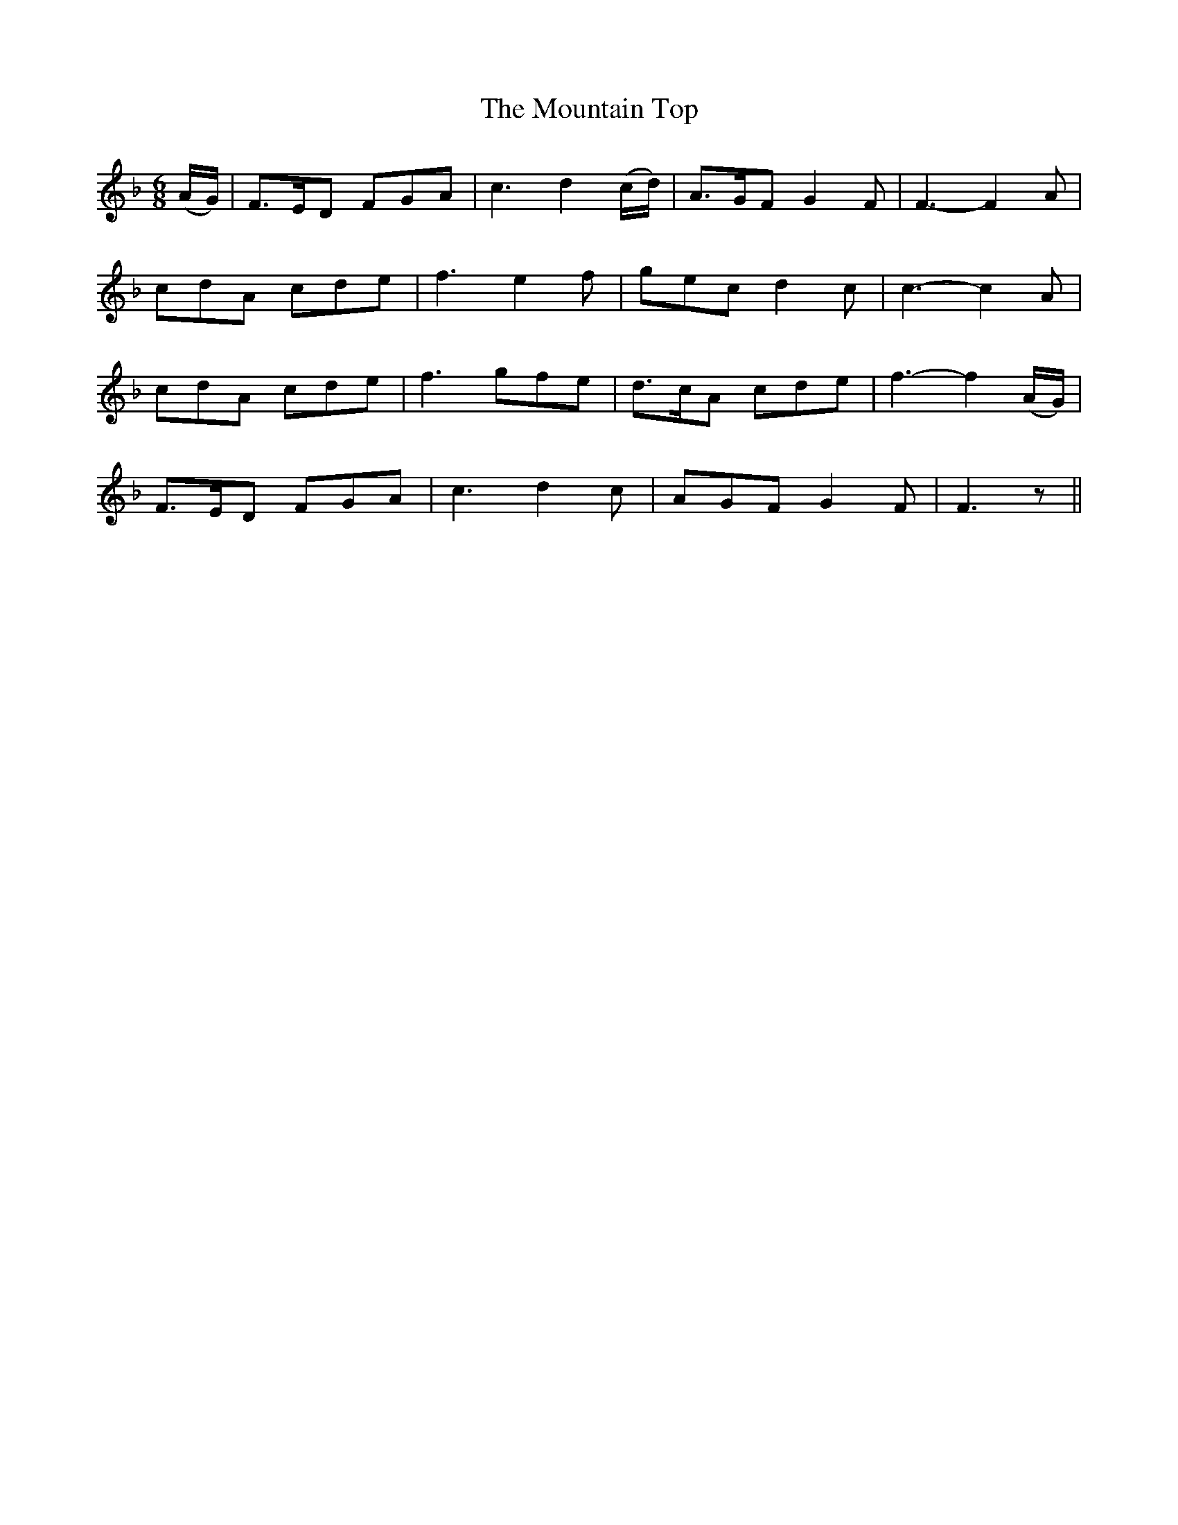 X:419
T:The Mountain Top
N:"With spirit" "collected by Ennis"
N:Irish title: mulla.c na slei.be
B:O'Neill's 419
M:6/8
L:1/8
K:F
(A/G/) | F>ED FGA | c3 d2 (c/d/) | A>GF G2 F | F3- F2 A |
cdA cde | f3 e2 f | gec d2 c | c3- c2 A |
cdA cde | f3 gfe | d>cA cde | f3- f2 (A/G/) |
F>ED FGA | c3 d2 c | AGF G2 F | F3 z ||
